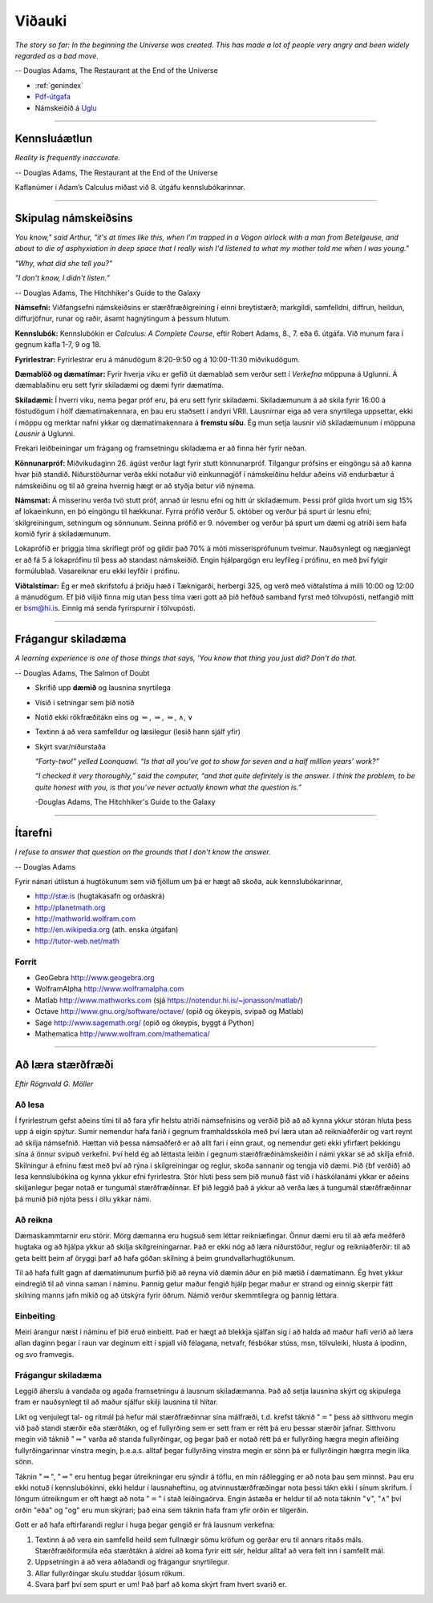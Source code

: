 Viðauki
=======

*The story so far:
In the beginning the Universe was created.
This has made a lot of people very angry and been widely regarded as a bad move.*

-- Douglas Adams, The Restaurant at the End of the Universe


* :ref:`genindex`

* `Pdf-útgafa <stae405.pdf>`_

* Námskeiðið á `Uglu <https://ugla.hi.is/kv/index2.php?sid=219&namsknr=09104320160>`_  

.. raw:: latex

    \newpage

---------

Kennsluáætlun
-------------

*Reality is frequently inaccurate.*

-- Douglas Adams, The Restaurant at the End of the Universe

+----------+----------------------------------+-----------+------------------------------+
| Dags.    | Efni                             | Kaflar    | Adams Calculus               |
+==========+==================================+===========+==============================+
| 08.01.16 | 1\. Inngangur                     | 2.1-2.4   | 1.2, 1.5                     |
+----------+----------------------------------+-----------+------------------------------+
| 13.01.16 | 2\. Núllstöðvar: samfelldni      | 2.5-2.8   | 1.3                          |
+          +                                  +           +                              +
| 15.01.16 | 2.\ Núllstöðvarg samfelldni      | 2.9-2.10  | 1.4                          |
+          +                                  +           +                              +
| \-       | **Heimadæmi 1**                  | \-        | \-                           |
+----------+----------------------------------+-----------+------------------------------+
| 20.01.16 | 3\. Afleiður                     | 3.1-3.3   | 2.1, 2.2, 2.3                |
+          +                                  +           +                              +
| 22.01.16 | 3\. Afleiður                     | 3.4-3.6   | 2.4, 2.5, 2.6                |
+          +                                  +           +                              +
| \-       | **Heimadæmi 2**                  | \-        | \-                           |
+----------+----------------------------------+-----------+------------------------------+
| 27.01.16 | 3\. Afleiður                     | 3.7-3.10  | 2.8, 2.9, 3.1                |
+          +                                  +           +                              +
| 29.01.16 | 3\. Afleiður                     | 3.11-3.13 | 2.7, 4.3, 4.9, 4.10          |
+          +                                  +           +                              +
| \-       | **Heimadæmi 3**                  | \-        | \-                           |
| \-       | **Verkefni I kynnt**             | \-        | \-                           |
+----------+----------------------------------+-----------+------------------------------+
| 03.02.16 | 4\. Torræð föll                  | 4.1-4.4   | 3.2, 3.3, 3.4                |
+          +                                  +           +                              +
| 05.02.16 | 4\. Torræð föll                  | 4.5-4.7   | 3.5, 3.6                     |
+          +                                  +           +                              +
| \-       | **Heimadæmi 4**                  | \-        | \-                           |
+----------+----------------------------------+-----------+------------------------------+
| 10.02.16 | 5\. Könnun falla                 | 5.1-5.3   | 4.5                          |
+          +                                  +           +                              +
| 12.02.16 | 5\. Könnun falla                 | 5.4-5.6   | 4.4, 4.6                     |
+          +                                  +           +                              +
| \-       | **Verkefni I skilað**            | \-        | \-                           |
+----------+----------------------------------+-----------+------------------------------+
| 17.02.16 | 5\. Könnun falla                 | 5.7-5.8   | 4.6, 4.8                     |
+          +                                  +           +                              +
| 19.02.16 | 6.\ Heildun                      | 6.1-6.3   | 5.1, 5.2, 5.3, 5.4           |
+          +                                  +           +                              +
| \-       | **Heimadæmi 5**                  | \-        | \-                           |
+----------+----------------------------------+-----------+------------------------------+
| 24.02.16 | 6\. Heildun                      | 6.4-6.5   | 5.5, 2.10                    |
+          +                                  +           +                              +
| 26.02.16 | 6\. Heildun                      | 6.6       | 5.6, 6.1, 6.2, 6.3, 6.4      |
+          +                                  +           +                              +
| \-       | **Heimadæmi 6**                  | \-        | \-                           |
| \-       | **Verkefni II kynnt**            | \-        | \-                           |
+----------+----------------------------------+-----------+------------------------------+
| 02.03.16 | 6\. Heildun                      | 6.7       | 6.5                          |
+          +                                  +           +                              +
| 04.03.16 | 7\. Rúmmál, massi og massamiðjur | 7.1       | 7.1, 7.2, 7.3                |
+          +                                  +           +                              +
| \-       | **Heimadæmi 7**                  | \-        | \-                           |
+----------+----------------------------------+-----------+------------------------------+
| 09.03.16 | 7\. Rúmmál, massi og massamiðjur | 7.2-7.3   | 7.4, 7.5                     |
+          +                                  +           +                              +
| 11.03.16 | 8\. Diffurjöfnur                 | 8.1-8.2   | 7.9, 18.1, 18.2              |
+          +                                  +           +                              +
| \-       | **Verkefni II skilað**           | \-        | \-                           |
+----------+----------------------------------+-----------+------------------------------+
| 16.03.16 | 8\. Diffurjöfnur                 | 8.3-8.5   | 3.7, 18.4, 18.5              |
+          +                                  +           +                              +
| 18.03.16 | Hagnýtingar                      | \-        | ítarefni                     |
+          +                                  +           +                              +
| \-       | **Heimadæmi 8**                  | \-        | \-                           |
+----------+----------------------------------+-----------+------------------------------+
| 23.03.16 | *Páskafrí*                       |           |
+          +                                  +           +
| 25.03.16 | *Páskafrí*                       |           |
+----------+----------------------------------+-----------+------------------------------+
| 30.03.16 | 10\. Veldaraðir                  | 10.1      | 9.3, 9.5                     |
+          +                                  +           +                              +
| 01.04.16 | 10\. Veldaraðir                  | 10.2      | 9.5                          |
+          +                                  +           +                              +
| \-       | **Heimadæmi 9**                  | \-        | \-                           |
+----------+----------------------------------+-----------+------------------------------+
| 06.04.16 | 10\. Veldaraðir                  | 10.3      | 9.6                          |
+          +                                  +           +                              +
| 08.04.16 | Samantekt og prófundirbúningur   | \-        | gamalt próf                  |   
+          +                                  +           +                              +
| \-       | **Heimadæmi 10**                 | \-        | \-                           |
+----------+----------------------------------+-----------+------------------------------+
| 13.04.16 | 10\. Veldaraðir                  | 10.3      | 9.6                          |
+          +                                  +           +                              +
| 15.04.16 | Samantekt og prófundirbúningur   | \-        | gamalt próf                  |   
+----------+----------------------------------+-----------+------------------------------+
| 20.04.16 | Samantekt og prófundirbúningur   | \-        | gamalt próf                  |   
+----------+----------------------------------+-----------+------------------------------+

Kaflanúmer í Adam’s Calculus miðast við 8. útgáfu kennslubókarinnar.


---------

.. raw:: latex

    \newpage

Skipulag námskeiðsins
---------------------

*You know," said Arthur, "it's at times like this, when I'm trapped in a 
Vogon airlock with a man from Betelgeuse, and about to die of asphyxiation 
in deep space that I really wish I'd listened to what my mother told me when I was young."*

*"Why, what did she tell you?"*

*"I don't know, I didn't listen.”*

-- Douglas Adams, The Hitchhiker's Guide to the Galaxy

**Námsefni:** Viðfangsefni námskeiðsins er stærðfræðigreining í einni
breytistærð; markgildi, samfelldni, diffrun, heildun, diffurjöfnur,
runar og raðir, ásamt hagnýtingum á þessum hlutum.

**Kennslubók:** Kennslubókin er *Calculus: A Complete Course*, eftir
Robert Adams, 8., 7. eða 6. útgáfa. Við munum fara í gegnum kafla 1-7, 9 og
18.

**Fyrirlestrar:** Fyrirlestrar eru á mánudögum 8:20-9:50 og á
10:00-11:30 miðvikudögum.

**Dæmablöð og dæmatímar:** Fyrir hverja viku er gefið út dæmablað sem
verður sett í *Verkefna* möppuna á Uglunni. Á dæmablaðinu eru sett fyrir
skiladæmi og dæmi fyrir dæmatíma.

**Skiladæmi:** Í hverri viku, nema þegar próf eru, þá eru sett fyrir
skiladæmi. Skiladæmunum á að skila fyrir 16:00 á föstudögum í hólf
dæmatímakennara, en þau eru staðsett í andyri VRII. Lausnirnar eiga að
vera snyrtilega uppsettar, ekki í möppu og merktar nafni ykkar og
dæmatímakennara á **fremstu síðu**. Ég mun setja lausnir við
skiladæmunum í möppuna *Lausnir* á Uglunni.

Frekari leiðbeiningar um frágang og framsetningu skiladæma er að finna 
hér fyrir neðan.

.. centered::
    **Til að öðlast próftökurétt þarf að skila
    að minnsta kosti 7 af 10 heimadæmum.**

**Könnunarpróf:** Miðvikudaginn 26. ágúst verður lagt fyrir stutt
könnunarpróf. Tilgangur prófsins er eingöngu sá að kanna hvar þið
standið. Niðurstöðurnar verða ekki notaður við einkunnagjöf í
námskeiðinu heldur aðeins við endurbætur á námskeiðinu og til að greina
hvernig hægt er að styðja betur við nýnema.

**Námsmat:** Á misserinu verða tvö stutt próf, annað úr lesnu efni og
hitt úr skiladæmum. Þessi próf gilda hvort um sig 15% af lokaeinkunn, en
þó eingöngu til hækkunar. Fyrra prófið verður 5. október og verður þá
spurt úr lesnu efni; skilgreiningum, setningum og sönnunum. Seinna
prófið er 9. nóvember og verður þá spurt um dæmi og atriði sem hafa
komið fyrir á skiladæmunum.

Lokaprófið er þriggja tíma skriflegt próf og gildir það 70% á móti
misserisprófunum tveimur. Nauðsynlegt og nægjanlegt er að fá 5 á
lokaprófinu til þess að standast námskeiðið. Engin hjálpargögn eru
leyfileg í prófinu, en með því fylgir formúlublað. 
Vasareiknar eru ekki leyfðir í prófinu.

**Viðtalstímar:** Ég er með skrifstofu á þriðju hæð í Tæknigarði,
herbergi 325, og verð með viðtalstíma á milli 10:00 og 12:00 á
mánudögum. Ef þið viljið finna mig utan þess tíma væri gott að þið
hefðuð samband fyrst með tölvupósti, netfangið mitt er bsm@hi.is. Einnig
má senda fyrirspurnir í tölvupósti.

-------------

.. raw:: latex

    \newpage

Frágangur skiladæma
-------------------

*A learning experience is one of those things that says, 
'You know that thing you just did? Don't do that.*

-- Douglas Adams, The Salmon of Doubt

-  Skrifið upp **dæmið** og lausnina snyrtilega

-  Vísið í setningar sem þið notið

-  Notið ekki rökfræðitákn eins og :math:`\Leftarrow`,
   :math:`\Rightarrow`, :math:`\Leftrightarrow`, :math:`\wedge`,
   :math:`\vee`

-  Textinn á að vera samfelldur og læsilegur (lesið hann sjálf yfir)

-  Skýrt svar/niðurstaða
   
   *“Forty-two!” yelled Loonquawl. “Is that all you’ve got to show for
   seven and a half million years’ work?”*
   
   *“I checked it very thoroughly,” said the computer, “and that quite
   definitely is the answer. I think the problem, to be quite honest with
   you, is that you’ve never actually known what the question is.”*
   
   -Douglas Adams, The Hitchhiker's Guide to the Galaxy

---------

.. raw:: latex

    \newpage
   
Ítarefni
--------

*I refuse to answer that question on the grounds that I don't know the answer.*

-- Douglas Adams

Fyrir nánari útlistun á hugtökunum sem við fjöllum um þá er hægt að skoða,
auk kennslubókarinnar,

-  `http://stæ.is <http://stae.is>`__ (hugtakasafn og orðaskrá)

-  http://planetmath.org

-  http://mathworld.wolfram.com

-  http://en.wikipedia.org (ath. enska útgáfan)

-  http://tutor-web.net/math

Forrit
~~~~~~

-  GeoGebra http://www.geogebra.org

-  WolframAlpha http://www.wolframalpha.com

-  Matlab http://www.mathworks.com
   (sjá https://notendur.hi.is/~jonasson/matlab/)

-  Octave http://www.gnu.org/software/octave/ (opið og ókeypis, svipað og Matlab)

-  Sage http://www.sagemath.org/  (opið og ókeypis, byggt á Python)

-  Mathematica http://www.wolfram.com/mathematica/

.. raw:: latex

    \newpage

---------

Að læra stærðfræði
------------------

*Eftir Rögnvald G. Möller*

Að lesa
~~~~~~~

Í fyrirlestrum gefst aðeins 
tími til að fara yfir helstu atriði námsefnisins og verðið þið að
að kynna ykkur stóran hluta þess upp á eigin spýtur. Sumir nemendur
hafa farið í gegnum framhaldsskóla með því
læra utan að reikniaðferðir og vart reynt að skilja námsefnið.  Hættan
við þessa námsaðferð er að allt fari
í einn graut, og 
nemendur geti ekki yfirfært þekkingu sína á önnur svipuð verkefni.
Því held ég að léttasta leiðin í gegnum stærðfræðinámskeiðin í námi
ykkar sé að skilja efnið.  Skilningur á efninu fæst með því að rýna í
skilgreiningar og reglur, skoða sannanir og tengja við dæmi.  
Þið {\bf verðið} að lesa
kennslubókina og kynna ykkur efni fyrirlestra.  
Stór hluti þess sem þið munuð fást við í
háskólanámi ykkar er aðeins skiljanlegur þegar notað er tungumál
stærðfræðinnar.  Ef þið leggið það á ykkur að verða læs á tungumál
stærðfræðinnar þá munið þið njóta þess í öllu ykkar námi.

Að reikna
~~~~~~~~~

Dæmaskammtarnir eru stórir.  Mörg dæmanna eru hugsuð 
sem léttar reikniæfingar.
Önnur dæmi eru til að æfa  
meðferð hugtaka og að hjálpa ykkur að skilja 
skilgreiningarnar.  Það er ekki nóg að læra niðurstöður, reglur og 
reikniaðferðir: til að geta beitt þeim af öryggi þarf að hafa góðan 
skilning á þeim grundvallarhugtökunum.
 
Til að hafa fullt gagn af dæmatímunum þurfið þið að reyna við dæmin
áður en þið mætið í dæmatímann.
Ég hvet ykkur eindregið til að vinna saman í náminu.  Þannig getur
maður fengið hjálp þegar maður er strand og
einnig skerpir fátt skilning manns  jafn mikið og að útskýra
fyrir öðrum.  Námið verður  skemmtilegra og þannig
léttara.  

Einbeiting
~~~~~~~~~~

Meiri árangur næst í náminu ef þið eruð einbeitt.
Það er hægt að blekkja sjálfan sig í að halda að maður hafi verið að
læra allan daginn þegar í raun var deginum eitt í spjall við félagana,
netvafr, fésbókar stúss, msn, tölvuleiki, hlusta á ipodinn, og
svo framvegis.   

Frágangur skiladæma
~~~~~~~~~~~~~~~~~~~

Leggið áherslu á vandaða og agaða framsetningu á lausnum
skiladæmanna.  Það að setja lausnina skýrt og skipulega fram er
nauðsynlegt til að maður sjálfur skilji lausnina til hlítar.  
   
Líkt og venjulegt tal- og ritmál þá hefur mál stærðfræðinnar sína
málfræði, t.d. krefst táknið ":math:`=`" þess að sitthvoru megin við
það standi stærðir eða stærðtákn, og ef fullyrðing sem er sett fram er
rétt þá eru þessar stærðir jafnar. Sitthvoru megin við táknið
":math:`\Rightarrow`" varða að standa fullyrðingar, og þegar það er
notað rétt þá er fullyrðing hægra megin afleiðing fullyrðingarinnar
vinstra megin, þ.e.a.s. alltaf þegar fullyrðing vinstra megin er sönn þá
er fullyrðingin hægrra megin líka sönn.

Táknin "\ :math:`\Rightarrow`", "\ :math:`\Leftrightarrow`" eru hentug
þegar útreikningar eru sýndir á töflu, en mín ráðlegging er að nota þau
sem minnst. Þau eru ekki notuð í kennslubókinni, ekki heldur í
lausnaheftinu, og atvinnustærðfræðingar nota þessi tákn ekki í sínum
skrifum. Í löngum útreikngum er oft hægt að nota ":math:`=`" í stað
leiðingaörva. Engin ástæða er heldur til að nota táknin
":math:`\vee`", ":math:`\wedge`" því orðin "eða" og "og" eru mun
skýrari; það eina sem táknin hafa fram yfir orðin er tilgerðin.

Gott er að hafa eftirfarandi reglur í huga þegar gengið er frá lausnum
verkefna:

1. Textinn á að vera ein samfelld heild sem fullnægir sömu kröfum og
   gerðar eru til annars ritaðs máls. Stærðfræðiformúla eða stærðtákn á
   aldrei að koma fyrir eitt sér, heldur alltaf að vera felt inn í samfellt
   mál.

2. Uppsetningin á að vera aðlaðandi og frágangur snyrtilegur.

3. Allar fullyrðingar skulu studdar ljósum rökum.

4. Svara þarf því sem spurt er um! Það þarf að koma skýrt fram hvert
   svarið er.

